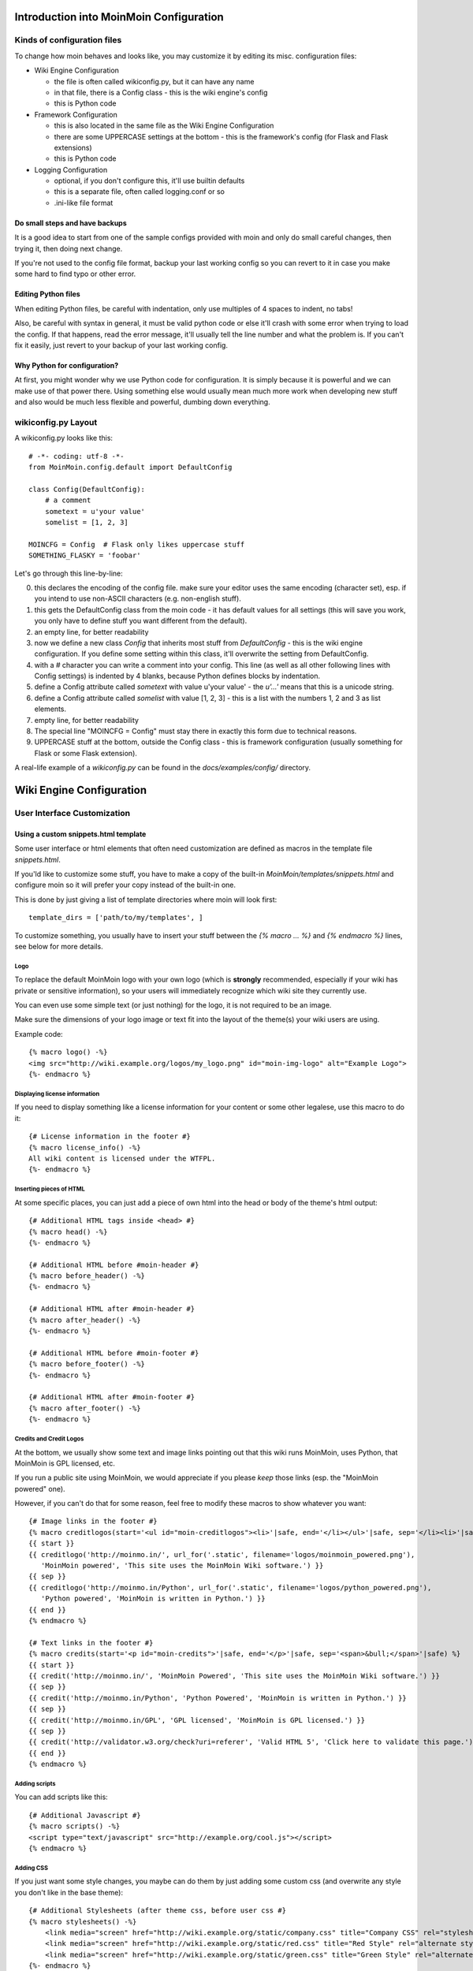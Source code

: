 ========================================
Introduction into MoinMoin Configuration
========================================
Kinds of configuration files
============================
To change how moin behaves and looks like, you may customize it by editing
its misc. configuration files:

* Wiki Engine Configuration

  - the file is often called wikiconfig.py, but it can have any name
  - in that file, there is a Config class - this is the wiki engine's config
  - this is Python code

* Framework Configuration
  
  - this is also located in the same file as the Wiki Engine Configuration
  - there are some UPPERCASE settings at the bottom - this is the framework's
    config (for Flask and Flask extensions)
  - this is Python code

* Logging Configuration

  - optional, if you don't configure this, it'll use builtin defaults
  - this is a separate file, often called logging.conf or so
  - .ini-like file format

Do small steps and have backups
-------------------------------
It is a good idea to start from one of the sample configs provided with moin
and only do small careful changes, then trying it, then doing next change.

If you're not used to the config file format, backup your last working config
so you can revert to it in case you make some hard to find typo or other error.

Editing Python files
--------------------
When editing Python files, be careful with indentation, only use multiples of
4 spaces to indent, no tabs!

Also, be careful with syntax in general, it must be valid python code or else
it'll crash with some error when trying to load the config. If that happens,
read the error message, it'll usually tell the line number and what the problem
is. If you can't fix it easily, just revert to your backup of your last working
config.

Why Python for configuration?
-----------------------------
At first, you might wonder why we use Python code for configuration. It is
simply because it is powerful and we can make use of that power there.
Using something else would usually mean much more work when developing new
stuff and also would be much less flexible and powerful, dumbing down
everything.

wikiconfig.py Layout
====================

A wikiconfig.py looks like this::

 # -*- coding: utf-8 -*-
 from MoinMoin.config.default import DefaultConfig

 class Config(DefaultConfig):
     # a comment
     sometext = u'your value'
     somelist = [1, 2, 3]

 MOINCFG = Config  # Flask only likes uppercase stuff
 SOMETHING_FLASKY = 'foobar'

Let's go through this line-by-line:

0. this declares the encoding of the config file. make sure your editor uses
   the same encoding (character set), esp. if you intend to use non-ASCII
   characters (e.g. non-english stuff).
1. this gets the DefaultConfig class from the moin code - it has default
   values for all settings (this will save you work, you only have to define
   stuff you want different from the default).
2. an empty line, for better readability
3. now we define a new class `Config` that inherits most stuff from
   `DefaultConfig` - this is the wiki engine configuration. If you define some
   setting within this class, it'll overwrite the setting from DefaultConfig.
4. with a `#` character you can write a comment into your config. This line (as
   well as all other following lines with Config settings) is indented by 4
   blanks, because Python defines blocks by indentation.
5. define a Config attribute called `sometext` with value u'your value' -
   the `u'...'` means that this is a unicode string.
6. define a Config attribute called `somelist` with value [1, 2, 3] - this is
   a list with the numbers 1, 2 and 3 as list elements.
7. empty line, for better readability
8. The special line "MOINCFG = Config" must stay there in exactly this form due to
   technical reasons.
9. UPPERCASE stuff at the bottom, outside the Config class - this is framework
   configuration (usually something for Flask or some Flask extension).

A real-life example of a `wikiconfig.py` can be found in the
`docs/examples/config/` directory.

=========================
Wiki Engine Configuration
=========================

User Interface Customization
============================

Using a custom snippets.html template
-------------------------------------
Some user interface or html elements that often need customization are
defined as macros in the template file `snippets.html`.

If you'ld like to customize some stuff, you have to make a copy of the built-in
`MoinMoin/templates/snippets.html` and configure moin so it will prefer your
copy instead of the built-in one.

This is done by just giving a list of template directories where moin will
look first::

    template_dirs = ['path/to/my/templates', ]

To customize something, you usually have to insert your stuff between the
`{% macro ... %}` and `{% endmacro %}` lines, see below for more details.

Logo
~~~~
To replace the default MoinMoin logo with your own logo (which is **strongly**
recommended, especially if your wiki has private or sensitive information),
so your users will immediately recognize which wiki site they currently use.

You can even use some simple text (or just nothing) for the logo, it is not
required to be an image.

Make sure the dimensions of your logo image or text fit into the layout of
the theme(s) your wiki users are using.

Example code::

    {% macro logo() -%}
    <img src="http://wiki.example.org/logos/my_logo.png" id="moin-img-logo" alt="Example Logo">
    {%- endmacro %}

Displaying license information
~~~~~~~~~~~~~~~~~~~~~~~~~~~~~~
If you need to display something like a license information for your content or
some other legalese, use this macro to do it::

    {# License information in the footer #}
    {% macro license_info() -%}
    All wiki content is licensed under the WTFPL.
    {%- endmacro %}

Inserting pieces of HTML
~~~~~~~~~~~~~~~~~~~~~~~~
At some specific places, you can just add a piece of own html into the
head or body of the theme's html output::

    {# Additional HTML tags inside <head> #}
    {% macro head() -%}
    {%- endmacro %}

    {# Additional HTML before #moin-header #}
    {% macro before_header() -%}
    {%- endmacro %}

    {# Additional HTML after #moin-header #}
    {% macro after_header() -%}
    {%- endmacro %}

    {# Additional HTML before #moin-footer #}
    {% macro before_footer() -%}
    {%- endmacro %}

    {# Additional HTML after #moin-footer #}
    {% macro after_footer() -%}
    {%- endmacro %}

Credits and Credit Logos
~~~~~~~~~~~~~~~~~~~~~~~~
At the bottom, we usually show some text and image links pointing out that
this wiki runs MoinMoin, uses Python, that MoinMoin is GPL licensed, etc.

If you run a public site using MoinMoin, we would appreciate if you please
*keep* those links (esp. the "MoinMoin powered" one).

However, if you can't do that for some reason, feel free to modify these
macros to show whatever you want::

    {# Image links in the footer #}
    {% macro creditlogos(start='<ul id="moin-creditlogos"><li>'|safe, end='</li></ul>'|safe, sep='</li><li>'|safe) %}
    {{ start }}
    {{ creditlogo('http://moinmo.in/', url_for('.static', filename='logos/moinmoin_powered.png'),
       'MoinMoin powered', 'This site uses the MoinMoin Wiki software.') }}
    {{ sep }}
    {{ creditlogo('http://moinmo.in/Python', url_for('.static', filename='logos/python_powered.png'),
       'Python powered', 'MoinMoin is written in Python.') }}
    {{ end }}
    {% endmacro %}

    {# Text links in the footer #}
    {% macro credits(start='<p id="moin-credits">'|safe, end='</p>'|safe, sep='<span>&bull;</span>'|safe) %}
    {{ start }}
    {{ credit('http://moinmo.in/', 'MoinMoin Powered', 'This site uses the MoinMoin Wiki software.') }}
    {{ sep }}
    {{ credit('http://moinmo.in/Python', 'Python Powered', 'MoinMoin is written in Python.') }}
    {{ sep }}
    {{ credit('http://moinmo.in/GPL', 'GPL licensed', 'MoinMoin is GPL licensed.') }}
    {{ sep }}
    {{ credit('http://validator.w3.org/check?uri=referer', 'Valid HTML 5', 'Click here to validate this page.') }}
    {{ end }}
    {% endmacro %}

Adding scripts
~~~~~~~~~~~~~~
You can add scripts like this::

    {# Additional Javascript #}
    {% macro scripts() -%}
    <script type="text/javascript" src="http://example.org/cool.js"></script>
    {% endmacro %}

Adding CSS
~~~~~~~~~~
If you just want some style changes, you maybe can do them by just adding
some custom css (and overwrite any style you don't like in the base theme)::

    {# Additional Stylesheets (after theme css, before user css #}
    {% macro stylesheets() -%}
        <link media="screen" href="http://wiki.example.org/static/company.css" title="Company CSS" rel="stylesheet" />
        <link media="screen" href="http://wiki.example.org/static/red.css" title="Red Style" rel="alternate stylesheet" />
        <link media="screen" href="http://wiki.example.org/static/green.css" title="Green Style" rel="alternate stylesheet" />
    {%- endmacro %}

You can either just add some normal css stylesheet or add a choice of alternate
stylesheets.

See:

* `CSS media types <http://www.w3.org/TR/CSS2/media.html>`_
* `Alternate Stylesheets <http://www.alistapart.com/articles/alternate/>`_

A good way to test a stylesheet is to first use it as user CSS before you
configure it for everybody.

Please note that `stylesheets` will be included no matter what theme the wiki
user has selected, so maybe either only do changes applying to all available
themes or force all users to use same theme, so that your CSS applies
correctly.

Displaying user avatars
~~~~~~~~~~~~~~~~~~~~~~~
Optionally, moin can display avatar images for the users, using gravatar.com
service. To enable it, use::

    user_use_gravatar = True

Please note that using the gravatar service has some privacy issues::

* to register your image for your email at gravatar.com, you need to give them
  your email address (same as you use in your wiki user profile).
* we try to avoid exposing the referrer URL to gravatar.com, but this only
  works if your browser correctly implements rel="noreferrer". If it does not,
  your wiki item URLs will be exposed, so they will roughly know which people
  read or work on which wiki items.

XStatic Packages
----------------
`XStatic <http://readthedocs.org/projects/xstatic>`_ is a packaging standard 
to package external (often 3rd party) static files as a python package. 
So they are easily usable on all operating systems, 
with any package management system or even without one.

In many cases, those external static files are maintained by someone else (like jQuery
javascript library or even much bigger js libraries or applications) and we
definitely do not want to merge them into our project.

For MoinMoin we require the following XStatic Packages in setup.py:

* `jquery <http://pypi.python.org/pypi/XStatic-jQuery>`_
  for jquery lib functions loaded in the template file base.html

* `jquery_file_upload <http://pypi.python.org/pypi/XStatic-jQuery-File-Upload>`_
  loaded in the template file of index view. It allows to upload many files at once.

* `ckeditor <http://pypi.python.org/pypi/XStatic-CKEditor>`_
  used in template file modify_text_html. A WYSIWYG editor similar to word processing 
  desktop editing applications.

* `svgweb <http://pypi.python.org/pypi/XStatic-svgweb>`_
  used at base.html for enabling SVG support on many browsers.

* `svgedit_moin <http://pypi.python.org/pypi/XStatic-svg-edit-moin>`_
  is loaded at template modify_svg-edit. It is a fast, web-based, Javascript-driven
  SVG editor.

* `twikidraw_moin <http://pypi.python.org/pypi/XStatic-TWikiDraw-moin>`_
  a Java applet loaded from template file of modify_twikidraw. It is a simple drawing editor.
  
* `anywikidraw <http://pypi.python.org/pypi/XStatic-AnyWikiDraw>`_
  a Java applet loaded from template file of modify_anywikidraw. It can be used for 
  editing of drawings and diagrams on items.

* `jquery_multi_download <http://pypi.python.org/pypi/XStatic-multiDownload>`_
  used in the template of index view for multiple parallel downloads.


These packages are imported in wikiconfig by ::

    from xstatic.main import XStatic
    mod_names = ['jquery', 'jquery_file_upload', 'ckeditor',
                 'svgweb', 'svgedit_moin', 'twikidraw_moin',
                 'anywikidraw', 'jquery_multi_download', ]
    pkg = __import__('xstatic.pkg', fromlist=mod_names)
    for mod_name in mod_names:
        mod = getattr(pkg, mod_name)
        xs = XStatic(mod, root_url='/static', provider='local', protocol='http')
        serve_files.update([(xs.name, xs.base_dir)])

In a template file you access the files of such a package by its module name ::

    url_for('serve.files', name='the mod name', filename='the file to load')

Adding XStatic Packages
-----------------------

The following example shows how you can enable the additional package 
`XStatic-MathJax <http://pypi.python.org/pypi/XStatic-MathJax>`_ which is 
used for mathml or latex formulas in items content.

Just *pip install xstatic-mathjax* add the name 'mathjax' to mod_names in wikiconfig
and add the required fragment in base.html::

    <script type="text/x-mathjax-config">
    MathJax.Hub.Config({
        extensions: ["tex2jax.js"],
        jax: ["input/TeX","output/HTML-CSS"],
        tex2jax: {inlineMath: [["$","$"],["\\(","\\)"]]}
    });
    </script>
    <script src="{{ url_for('serve.files', name='mathjax', filename='MathJax.js') }}"></script>


Custom Themes
-------------
In case you want to do major changes to how MoinMoin looks like (so just
changing snippets or CSS is not enough), you could also write your own theme.

Be warned: doing this is a long-term thing, you don't just have to write it,
but you'll also have to maintain and update it. Thus, we suggest you try
living with the built-in themes or collaborate with the MoinMoin core and
other interested developers on the internet.

A few well-made, well-maintained and widespread themes are much better than
lots of the opposite.

.. todo::

   Add more details about custom themes


Authentication
==============
MoinMoin uses a configurable `auth` list of authenticators, so the admin can
configure whatever he likes to allow for authentication. Moin processes this
list from left to right.

Each authenticator is an instance of some specific class, configuration of
the authenticators usually works by giving them keyword arguments. Most have
reasonable defaults, though.

MoinAuth
--------
This is the default authentication moin uses if you don't configure something
else. The user logs in by filling out the login form with username and
password, moin compares the password hash against the one stored in the user's
profile and if both match, the user is authenticated::

    from MoinMoin.auth import MoinAuth
    auth = [MoinAuth()]  # this is the default!

HTTPAuthMoin
------------
With HTTPAuthMoin moin does http basic auth all by itself (without help of
the web server)::

    from MoinMoin.auth.http import HTTPAuthMoin
    auth = [HTTPAuthMoin(autocreate=True)]

If configured like that, moin will request authentication by emitting a
http header. Browsers then usually show some login dialogue to the user,
asking for username and password. Both then gets transmitted to moin and it
is compared against the password hash stored in the user's profile.

Note: when HTTPAuthMoin is used, the browser will show that login dialogue, so
users must login to use the wiki.

GivenAuth
---------
With GivenAuth moin relies on the webserver doing the authentication and giving
the result to moin (usually via environment variable REMOTE_USER)::

    from MoinMoin.auth import GivenAuth
    auth = [GivenAuth(autocreate=True, coding='utf-8')]

Using this has some pros and cons:

* you can use lots of authentication extensions available for your web server
* but the only information moin will get (via REMOTE_USER) is the authenticated
  user's name, nothing else. So, e.g. for LDAP/AD, you won't get additional
  stuff stored in the LDAP directory.
* all the stuff you won't get (but you need) will need to be manually stored
  and updated in the user's profile (e.g. the user's email address, etc.)

Please note that you must give the correct coding (character set) so that moin
can decode the username to unicode, if necessary. For environment variables
like REMOTE_USER, the coding might depend on your operating system.

If you do not know the correct coding, try: 'utf-8', 'iso-8859-1', ...

.. todo::

   add the usual coding(s) for some platforms (like windows)

To try it out, change configuration, restart moin and then use some non-ASCII
username (like with german umlauts or accented characters). If moin does not
crash (log a Unicode Error), you have likely found the correct coding.

OpenID
------
With OpenID moin can re-use the authentication done by some OpenID provider
(like Google, Yahoo, Microsoft or others)::

    from MoinMoin.auth.openidrp import OpenIDAuth
    auth = [OpenIDAuth()]

By default OpenID authentication accepts all OpenID providers. If you
like, you can configure what providers to allow (which ones you want to trust)
by adding their URLs to the trusted_providers keyword of OpenIDAuth. If left
empty, moin will allow all providers::

    # Allow google profile OpenIDs only:
    auth = [OpenIDAuth(trusted_providers=['https://www.google.com/accounts/o8/ud?source=profiles'])]

To be able to log in with OpenID, the user needs to have his OpenID stored
in his user profile.

LDAPAuth
--------
With LDAPAuth you can authenticate users against a LDAP directory or MS Active Directory service.

LDAPAuth with single LDAP server
~~~~~~~~~~~~~~~~~~~~~~~~~~~~~~~~
This example shows how to use it with a single LDAP/AD server::

    from MoinMoin.auth.ldap_login import LDAPAuth
    ldap_common_arguments = dict(
        # the values shown below are the DEFAULT values (you may remove them if you are happy with them),
        # the examples shown in the comments are typical for Active Directory (AD) or OpenLDAP.
        bind_dn='',  # We can either use some fixed user and password for binding to LDAP.
                     # Be careful if you need a % char in those strings - as they are used as
                     # a format string, you have to write %% to get a single % in the end.
                     #bind_dn = 'binduser@example.org' # (AD)
                     #bind_dn = 'cn=admin,dc=example,dc=org' # (OpenLDAP)
                     #bind_pw = 'secret'
                     # or we can use the username and password we got from the user:
                     #bind_dn = '%(username)s@example.org' # DN we use for first bind (AD)
                     #bind_pw = '%(password)s' # password we use for first bind
                     # or we can bind anonymously (if that is supported by your directory).
                     # In any case, bind_dn and bind_pw must be defined.
        bind_pw='',
        base_dn='',  # base DN we use for searching
                     #base_dn = 'ou=SOMEUNIT,dc=example,dc=org'
        scope=2, # scope of the search we do (2 == ldap.SCOPE_SUBTREE)
        referrals=0, # LDAP REFERRALS (0 needed for AD)
        search_filter='(uid=%(username)s)',  # ldap filter used for searching:
                                             #search_filter = '(sAMAccountName=%(username)s)' # (AD)
                                             #search_filter = '(uid=%(username)s)' # (OpenLDAP)
                                             # you can also do more complex filtering like:
                                             # "(&(cn=%(username)s)(memberOf=CN=WikiUsers,OU=Groups,DC=example,DC=org))"
        # some attribute names we use to extract information from LDAP (if not None,
        # if None, the attribute won't be extracted from LDAP):
        givenname_attribute=None, # often 'givenName' - ldap attribute we get the first name from
        surname_attribute=None, # often 'sn' - ldap attribute we get the family name from
        aliasname_attribute=None, # often 'displayName' - ldap attribute we get the aliasname from
        email_attribute=None, # often 'mail' - ldap attribute we get the email address from
        email_callback=None, # callback function called to make up email address
        coding='utf-8', # coding used for ldap queries and result values
        timeout=10, # how long we wait for the ldap server [s]
        start_tls=0, # usage of Transport Layer Security 0 = No, 1 = Try, 2 = Required
        tls_cacertdir=None,
        tls_cacertfile=None,
        tls_certfile=None,
        tls_keyfile=None,
        tls_require_cert=0, # 0 == ldap.OPT_X_TLS_NEVER (needed for self-signed certs)
        bind_once=False, # set to True to only do one bind - useful if configured to bind as the user on the first attempt
        autocreate=True, # set to True to automatically create/update user profiles
        report_invalid_credentials=True, # whether to emit "invalid username or password" msg at login time or not
    )

    ldap_authenticator1 = LDAPAuth(
        server_uri='ldap://localhost',  # ldap / active directory server URI
                                        # use ldaps://server:636 url for ldaps,
                                        # use  ldap://server for ldap without tls (and set start_tls to 0),
                                        # use  ldap://server for ldap with tls (and set start_tls to 1 or 2).
        name='ldap1',  # unique name for the ldap server, e.g. 'ldap_pdc' and 'ldap_bdc' (or 'ldap1' and 'ldap2')
        **ldap_common_arguments  # expand the common arguments
    )

    auth = [ldap_authenticator1, ] # this is a list, you may have multiple ldap authenticators
                                   # as well as other authenticators

    # customize user preferences (optional, see MoinMoin/config/multiconfig for internal defaults)
    # you maybe want to use user_checkbox_remove, user_checkbox_defaults, user_form_defaults,
    # user_form_disable, user_form_remove.

LDAPAuth with two LDAP servers
~~~~~~~~~~~~~~~~~~~~~~~~~~~~~~
This example shows how to use it with a two LDAP/AD servers (like e.g. a primary
and backup domain controller)::

    # ... same stuff as for single server (except the line with "auth =") ...
    ldap_authenticator2 = LDAPAuth(
        server_uri='ldap://otherldap',  # ldap / active directory server URI for second server
        name='ldap2',
        **ldap_common_arguments
    )

    auth = [ldap_authenticator1, ldap_authenticator2, ]

AuthLog
-------
AuthLog is no real authenticator in the sense that it authenticates (logs in) or
deauthenticates (logs out) users, it is just passively logging informations for
authentication debugging::

    from MoinMoin.auth import MoinAuth
    from MoinMoin.auth.log import AuthLog
    auth = [MoinAuth(), AuthLog(), ]

Example logging output::

 2011-02-05 16:35:00,229 INFO MoinMoin.auth.log:22 login: user_obj=<MoinMoin.user.User at 0x90a0f0c name:u'ThomasWaldmann' valid:1> kw={'username': u'ThomasWaldmann', 'openid': None, 'attended': True, 'multistage': None, 'login_password': u'secret', 'login_username': u'ThomasWaldmann', 'password': u'secret', 'login_submit': u''}
 2011-02-05 16:35:04,716 INFO MoinMoin.auth.log:22 session: user_obj=<MoinMoin.user.User at 0x90a0f6c name:u'ThomasWaldmann' valid:1> kw={}
 2011-02-05 16:35:06,294 INFO MoinMoin.auth.log:22 logout: user_obj=<MoinMoin.user.User at 0x92b5d4c name:u'ThomasWaldmann' valid:False> kw={}
 2011-02-05 16:35:06,328 INFO MoinMoin.auth.log:22 session: user_obj=None kw={}

Note: there are sensitive informations like usernames and passwords in this
log output. Make sure you only use this for testing and delete the logs when
done.

SMBMount
--------
SMBMount is no real authenticator in the sense that it authenticates (logs in)
or deauthenticates (logs out) users. It just catches the username and password
and uses them to mount a SMB share as this user.

SMBMount is only useful for very special applications, e.g. in combination
with the fileserver storage backend::

    from MoinMoin.auth.smb_mount import SMBMount

    smbmounter = SMBMount(
        # you may remove default values if you are happy with them
        # see man mount.cifs for details
        server='smb.example.org',  # (no default) mount.cifs //server/share
        share='FILESHARE',  # (no default) mount.cifs //server/share
        mountpoint_fn=lambda username: u'/mnt/wiki/%s' % username,  # (no default) function of username to determine the mountpoint
        dir_user='www-data',  # (no default) username to get the uid that is used for mount.cifs -o uid=...
        domain='DOMAIN',  # (no default) mount.cifs -o domain=...
        dir_mode='0700',  # (default) mount.cifs -o dir_mode=...
        file_mode='0600',  # (default) mount.cifs -o file_mode=...
        iocharset='utf-8',  # (default) mount.cifs -o iocharset=... (try 'iso8859-1' if default does not work)
        coding='utf-8',  # (default) encoding used for username/password/cmdline (try 'iso8859-1' if default does not work)
        log='/dev/null',  # (default) logfile for mount.cifs output
    )

    auth = [....., smbmounter]  # you need a real auth object in the list before smbmounter

    smb_display_prefix = u"S:"  # where //server/share is usually mounted for your windows users (display purposes only)

.. todo::

   check if SMBMount still works as documented


Transmission security
=====================
Credentials
-----------
Some of the authentication methods described above will transmit credentials
(like usernames and password) in unencrypted form:

* MoinAuth: when the login form contents are transmitted to moin, they contain
  username and password in cleartext.
* HTTPAuthMoin: your browser will transfer username and password in a encoded
  (but NOT encrypted) form with EVERY request (it uses http basic auth).
* GivenAuth: please check the potential security issues of the authentication
  method used by your web server. For http basic auth please see HTTPAuthMoin.
* OpenID: please check yourself.

Contents
--------
http transmits everything in cleartext (not encrypted).

Encryption
----------
Transmitting unencrypted credentials or contents is a serious issue in many
scenarios.

We recommend you make sure connections are encrypted, like with https or VPN
or an ssh tunnel.

For public wikis with very low security / privacy needs, it might not be needed
to encrypt their content transmissions, but there is still an issue for the
credential transmissions.

When using unencrypted connections, wiki users are advised to make sure they
use unique credentials (== not reusing passwords that are also used for other
stuff).


Password security
=================
Password strength
-----------------
As you might know, many users are bad at choosing reasonable passwords and some
are tempted to use passwords like 123456 everywhere.

To help the users choose reasonable passwords, moin has a simple builtin
password checker that does some sanity checks (the checker is enabled by
default), so users don't choose too short or too easy passwords.

If you don't like this and your site has rather low security requirements,
feel free to DISABLE the checker by::

    password_checker = None # no password checking

Note that the builtin password checker only does a few very fundamental
checks, it e.g. won't forbid using a dictionary word as password.

Password storage
----------------
Moin never stores passwords in cleartext, but always as cryptographic hash
with random salt (currently ssha256 is the default).


Authorization
=============
Moin uses Access Control Lists (ACLs) to specify who is authorized to do
something.

Please note that wikis usually make much use of so-called *soft security*,
that means that they are rather open and give freedom to the users, while
providing means to revert damage in case it happens.

*Hard security* means to lock stuff so that no damage can happen.

Moin's default configuration tries to give a sane compromise of both soft
and hard security. But, depending on the situation the wiki
admin/owner/community has to deal with, you may need different settings.

So just keep in mind:

* if your wiki is rather open, you make it easy to contribute (like e.g. a
  user who is not a regular user of your wiki could fix some typos he has just
  found). But: a hostile user (or bot) also might put some spam into your wiki
  (you can revert the spam later).
* if you are rather closed (like requiring every user to first apply for an
  account and to log in before being able to do changes), you'll never get
  contributions from casual users and maybe also less from members of your
  community. But: likely you won't get spam either.
 

ACL for functions
-----------------
This ACL controls access to some specific functions / views of moin::

    # we just show the default value of acl_rights_functions for information,
    # you usually do not have to change it:
    #acl_rights_functions = ['superuser', 'notextcha', ]
    acl_functions = u'+YourName:superuser TrustedEditorGroup:notextcha'

Supported capabilities (rights):

* superuser - used for misc. administrative functions, give this only to
  highly trusted people
* notextcha - if you have TextChas enabled, users with notextcha capability
  won't get questions to answer. Give this to known and trusted users who
  regularly edit in your wiki.

ACLs for contents
-----------------
These ACLs control access to contents stored in the wiki - they are configured
per storage backend (see also there) and (optionally) in the metadata of wiki
items::

    # we just show the default value of acl_rights_contents for information,
    # you usually do not have to change it:
    #acl_rights_contents = ['read', 'write', 'create', 'destroy', 'admin', ]
    ... backend configuration ...
    ... before=u'YourName:read,write,create,destroy,admin',
    ... default=u'All:read,write,create',
    ... after=u'',
    ... hierarchic=False,

Usually, you have a `before`, `on item` or `default` and a `after` ACL which
are processed exactly in this order. The `default` ACL is only used if no ACL
is specified in the metadata of the item in question.

.. digraph:: acl_order

   rankdir=LR;
   "before" -> "item acl from metadata (if specified)" -> "after";
   "before" -> "default (otherwise)"                   -> "after";

How to use before/default/after:

* `before` is usually used to force stuff (e.g. if you want to give some
  wiki admin all permissions no matter what)
* `default` is behaviour if nothing special has been specified (no ACL in
  item metadata)
* `after` is (rarely) used to "not forget something unless otherwise specified".

When configuring content ACLs, you can choose between standard (flat) ACL
processing and hierarchic ACL processing. Hierarchic processing means that
subitems inherit ACLs from their parent items if they have no own ACL.

Note: while hierarchic ACLs are rather convenient sometimes, they make the
system more complex. You have to be very careful with potential permissions
changes happening due to changes in the hierarchy, like when you create,
rename or delete items.

Supported capabilities (rights):

* read - read content
* write - write (edit, modify) content
* create - create new items
* destroy - completely destroy revisions or items (never give this to not
  fully trusted users)
* admin - change (create, remove) ACLs for the item (never give this to not
  fully trusted users)

ACLs - special groups
---------------------
Additionally to the groups provided by the group backend(s), there are some
special group names available within ACLs:

* All - a virtual group containing every user
* Known - a virtual group containing every logged-in user
* Trusted - a virtual group containing every logged-in user, who was logged
  in by some specific "trusted" authentication methods


ACLs - basic syntax
-------------------
An ACL is a (unicode) string with one or multiple access control entries
(space separated).

An entry has:

* a left side with user and/or group names (comma separated)
* a colon ':' as separator and
* a right side with rights / capabilities (comma separated).

An ACL is processed from left to right, first left-side match counts.

Example::

    u"SuperMan:read,write,create,destroy,admin All:read,write"

If "SuperMan" is currently logged in and moin processes this ACL, it'll find
a name match in the first entry. If moin wants to know whether he may destroy,
the answer will be "yes", as destroy is one of the capabilities/rights listed
on the right side of this entry.

If "JoeDoe" is currently logged in and moin processes this ACL, the first entry
won't match, so moin will proceed left-to-right and look at the second entry.
Here we have the special group name "All" (and JoeDoe obviously is a member of
this group), so we have a match here.
If moin wants to know whether he may destroy, the answer will be "no", as
destroy is not listed on the right side of this entry. If moin wants to know
whether he may write, the answer will be "yes".

Notes:

* As a consequence of the left-to-right and first-match-counts processing,
  you must order ACL entries so that the more specific ones (like for
  "SuperMan") are left of the less specific ones.
  Usually you want this order:

  1) usernames
  2) special groups
  3) more general groups
  4) Trusted
  5) Known
  6) All

* Do not put any spaces into an ACL entry (except if it is part of a user or
  group name)

* A right that is not explicitly given by an applicable ACL is denied.

* For most ACLs there are builtin defaults, which give some rights.

ACLs - entry prefixes
---------------------
To make the system more flexible, there are also two ACL entry modifiers: the prefixes '+' and '-'.

If you use them, matches will have to be left-side *and* right-side (otherwise
it will just continue with the next entry).

'+' means to give the permission(s) specified on the right side.

'-' means to deny the permission(s) specified on the right side.

Example::

    u"+SuperMan:create,destroy,admin -Idiot:write All:read,write"

If "SuperMan" is currently logged in and moin wants to know whether he may
destroy, it'll find a match in the first entry (name matches *and* permission
in question matches). As the prefix is '+', the answer is "yes".
If moin wants to know whether he may write, the first entry will not match
on both sides, so moin will proceed and look at the second entry. It doesn't
match, so it'll look at the third entry. Of course "SuperMan" is a member of
group "All", so we have a match here. As "write" is listed on the right side,
the answer will be "yes".

If "Idiot" is currently logged in and moin wants to know whether he may write,
it'll find no match in the first entry, but the second entry will match. As
the prefix is '-', the answer will be "no" (and it will not even proceed and
look at the third entry).

Notes:

* you usually use these modifiers if most of the rights shall be as specified
  later, but a special user or group should be treated slightly different for
  a few special rights.

ACLs - Default entry
--------------------
There is a special ACL entry "Default" which expands itself in-place to the
default ACL.

This is useful if e.g. for some items you mostly want the default ACL, but
with a slight modification - but you don't want to type in the default ACL
all the time (and you also want to be able to change the default ACL without
having to edit lots of items).

Example::

    u"-NotThisGuy:write Default"

This will behave as usual, except that "NotThisGuy" will never be given write
permission.


Anti-Spam
=========
TextChas
--------

A TextCHA is a pure text alternative to ''CAPTCHAs''. MoinMoin uses it to
prevent wiki spamming and it has proven to be very effective.

Features:

* when registering a user or saving an item, ask a random question
* match the given answer against a regular expression
* q and a can be configured in the wiki config
* multi language support: a user gets a textcha in his language or in
  language_default or in English (depending on availability of questions and
  answers for the language)

TextCha Configuration
~~~~~~~~~~~~~~~~~~~~~

Tips for configuration:

* have 1 word / 1 number answers
* ask questions that normal users of your site are likely to be able to answer
* do not ask too hard questions
* do not ask "computable" questions, like "1+1" or "2*3"
* do not ask too common questions
* do not share your questions with other sites / copy questions from other
  sites (or spammers might try to adapt to this) 
* you should at least give textchas for 'en' (or for your language_default, if
  that is not 'en') as this will be used as fallback if MoinMoin does not find
  a textcha in the user's language

In your wiki config, do something like this::

    textchas = {
        'en': { # silly english example textchas (do not use them!)
                u"Enter the first 9 digits of Pi.": ur"3\.14159265",
                u"What is the opposite of 'day'?": ur"(night|nite)",
                # ...
        },
        'de': { # some german textchas
                u"Gib die ersten 9 Stellen von Pi ein.": ur"3\.14159265",
                u"Was ist das Gegenteil von 'Tag'?": ur"nacht",
                # ...
        },
        # you can add more languages if you like
    }


Note that users with 'notextcha' ACL capability won't get TextChas to answer.


Secrets
=======
Moin uses secrets (just use a long random strings, don't reuse any of your
passwords) to encrypt or cryptographically sign some stuff like:

* textchas
* tickets

Don't use the strings shown below, they are NOT secret as they are part of the
moin documentation - make up your own secrets::

    secrets = {
        'security/textcha': 'kjenrfiefbeiaosx5ianxouanamYrnfeorf',
        'security/ticket': 'asdasdvarebtZertbaoihnownbrrergfqe3r',
    }

If you don't configure these secrets, moin will detect this and reuse Flask's
SECRET_KEY for all secrets it needs.


Groups and Dicts
================
Moin can get group and dictionary information from some supported backends
(like the wiki configuration or wiki items).

A group is just a list of unicode names. It can be used for any application,
one application is defining user groups for usage in ACLs.

A dict is a mapping of unicode keys to unicode values. It can be used for any
application, currently it is not used by moin itself.

Group backend configuration
---------------------------
WikiGroups backend gets groups from wiki items and is used by default::

    def groups(self, request):
        from MoinMoin.datastruct import WikiGroups
        return WikiGroups(request)

ConfigGroups uses groups defined in the configuration file::

    def groups(self, request):
        from MoinMoin.datastruct import ConfigGroups
        # Groups are defined here.
        groups = {u'EditorGroup': [u'AdminGroup', u'John', u'JoeDoe', u'Editor1'],
                  u'AdminGroup': [u'Admin1', u'Admin2', u'John']}
        return ConfigGroups(request, groups)

CompositeGroups to use both ConfigGroups and WikiGroups backends::

    def groups(self, request):
        from MoinMoin.datastruct import ConfigGroups, WikiGroups, CompositeGroups
        groups = {u'EditorGroup': [u'AdminGroup', u'John', u'JoeDoe', u'Editor1'],
                  u'AdminGroup': [u'Admin1', u'Admin2', u'John']}

        # Here ConfigGroups and WikiGroups backends are used.
        # Note that order matters! Since ConfigGroups backend is mentioned first
        # EditorGroup will be retrieved from it, not from WikiGroups.
        return CompositeGroups(request,
                               ConfigGroups(request, groups),
                               WikiGroups(request))


Dict backend configuration
--------------------------

WikiDicts backend gets dicts from wiki items and is used by default::

    def dicts(self, request):
        from MoinMoin.datastruct import WikiDicts
        return WikiDicts(request)

ConfigDicts backend uses dicts defined in the configuration file::

    def dicts(self, request):
        from MoinMoin.datastruct import ConfigDicts
        dicts = {u'OneDict': {u'first_key': u'first item',
                              u'second_key': u'second item'},
                 u'NumbersDict': {u'1': 'One',
                                  u'2': 'Two'}}
        return ConfigDicts(request, dicts)

CompositeDicts to use both ConfigDicts and WikiDicts::

    def dicts(self, request):
        from MoinMoin.datastruct import ConfigDicts, WikiDicts, CompositeDicts
        dicts = {u'OneDict': {u'first_key': u'first item',
                              u'second_key': u'second item'},
                 u'NumbersDict': {u'1': 'One',
                                  u'2': 'Two'}}
        return CompositeDicts(request,
                              ConfigDicts(request, dicts),
                              WikiDicts(request))


Storage
=======
MoinMoin supports storage backends for different ways of storing wiki items.

Setup of storage is rather complex and layered, involving:

* a router middleware that dispatches parts of the namespace to the respective
  backend
* ACL checking middlewares that make sure nobody accesses something he is not
  authorized to access
* Indexing mixin that indexes some data automatically on commit, so items can
  be selected / retrieved faster.
* storage backends that really store wiki items somewhere

create_simple_mapping
---------------------
This is a helper function to make storage setup easier - it helps you to:

* create a simple setup that uses 3 storage backends internally for these
  parts of the namespace:

  - content
  - userprofiles
* to configure ACLs protecting these parts of the namespace
* to setup a router middleware that dispatches to these parts of the namespace
* to setup a indexing mixin that maintains an index

Call it like::

    from MoinMoin.storage import create_simple_mapping

    namespace_mapping, acl_mapping = create_simple_mapping(
        uri=...,
        content_acl=dict(before=...,
                         default=...,
                         after=...,
                         hierarchic=..., ),
        user_profile_acl=dict(before=...,
                              default=...,
                              after=..., ),
    )

The `uri` depends on the kind of storage backend and stores you want to use
(see below). Usually it is a URL-like string that looks like::

    stores:fs:/srv/mywiki/%(nsname)s/%(kind)s
    
`stores` is the name of the backend, followed by a colon, followed by a store
specification. `fs` is the name of the store, followed by a specification
that makes sense for the fs (filesystem) store (== a path with placeholders).

`%(nsname)s` placeholder will be replaced 'content' or 'userprofiles' for
the respective backend. `%(kind)s` will be replaced by 'meta' or 'data'
later.

In this case, the mapping created will look like this:

+----------------+-----------------------------+
| Namespace part | Filesystem path for storage |
+----------------+-----------------------------+
| /              | /srv/mywiki/content/        |
+----------------+-----------------------------+
| /UserProfiles/ | /srv/mywiki/userprofiles/   |
+----------------+-----------------------------+

`content_acl` and `user_profile_acl` are dictionaries specifying the ACLs for
this part of the namespace (normal content, user profiles).
See the docs about ACLs.

protecting middleware
---------------------
Features:

* protects access to lower storage layers by ACLs (Access Control Lists)
* makes sure there won't be ACL security issues, even if upper layers have bugs
* if you use create_simple_mapping, you just give the ACL parameters, the
  middleware will be set up automatically by moin.

routing middleware
------------------
Features:

* dispatches storage access to different backends depending on the item name
* in POSIX terms: something fstab/mount-like
* if you use create_simple_mapping, the router middleware will be set up
  automatically by moin.

indexing middleware
-------------------
Features:

* maintains an index for important metadata values
* speeds up looking up / selecting items
* makes it possible that lower storage layers can be simpler
* the indexing middleware will be set up automatically by moin.

stores backend
--------------
This is a backend that ties together 2 stores (one for meta, one for data) to
form a backend.

fs store
--------
Features:

* stores into the filesystem
* store metadata and data into separate files/directories

Configuration::

    from MoinMoin.storage import create_simple_mapping

    data_dir = '/srv/mywiki/data'
    namespace_mapping, acl_mapping = create_simple_mapping(
        uri='stores:fs:{0}/%(nsname)s/%(kind)s'.format(data_dir),
        content_acl=dict(before=u'WikiAdmin:read,write,create,destroy',
                         default=u'All:read,write,create',
                         after=u'', ),
        user_profile_acl=dict(before=u'WikiAdmin:read,write,create,destroy',
                              default=u'',
                              after=u'', ),
    )


sqla store
----------
Features:

* stores data into a (SQL) database / table
* uses slqalchemy (without ORM) as database abstraction
* supports multiple types of databases, like:
 
  - sqlite (default, comes built-into Python)
  - postgresql
  - mysql
  - and others (see sqlalchemy docs).

`uri` for `create_simple_mapping` looks like e.g.::

    stores:sqla:sqlite:////srv/mywiki/data/mywiki_%(nsname)s.db
    stores:sqla:mysql://myuser:mypassword@localhost/mywiki_%(nsname)s
    stores:sqla:postgres://myuser:mypassword@localhost/mywiki_%(nsname)s

Please see the sqlalchemy docs about the part after `sqla:`.

Grant 'myuser' (his password: 'mypassword') full access to these databases.


kc store
--------
Features:

* uses a Kyoto Cabinet file to store
* very fast
* single-process only, local only

`uri` for `create_simple_mapping` looks like e.g.::

    stores:kc:/srv/mywiki/data/%(nsname)s_%(kind)s.kch

Please see the kyoto cabinet docs about the part after `kc:`.

If you use kc with the builtin server of moin, you must not use the reloader,
but disable it by commandline option::

  moin moin -r


kt store
--------
Features:

* uses a Kyoto Tycoon server to store
* fast
* multi-process, local or remote.

.. todo:

   add kt store configuration example


memory store
--------------
Features:

* keeps everything in RAM
* definitely not for production use
* mostly intended for testing
* if your system or the moin process crashes, you'll lose everything
* single process only

.. todo:

   add memory store configuration example


fileserver backend
------------------
Features:

* exposes a part of the filesystem as read-only wiki items

  + files will show up as wiki items

    - with 1 revision
    - with as much metadata as can be made up from the filesystem metadata
  + directories will show up as index items, listing links to their contents
* might be useful together with SMBMount pseudo-authenticator


Mail configuration
==================

Sending E-Mail
--------------
Moin can optionally send E-Mail, e.g. to:

* send out item change notifications.
* enable users to reset forgotten passwords

You need to configure some stuff before sending E-Mail can be supported::

    # the "from:" address [Unicode]
    mail_from = u"wiki <wiki@example.org>"

    # a) using a SMTP server, e.g. "mail.provider.com" (None to disable mail)
    mail_smarthost = "smtp.example.org"

    # if you need to use SMTP AUTH at your mail_smarthost:
    #mail_username = "smtp_username"
    #mail_password = "smtp_password"

    # b) alternatively to using SMTP, you can use the sendmail commandline tool:
    #mail_sendmail = "/usr/sbin/sendmail -t -i"


.. todo::

   describe more moin configuration


User E-Mail Address Verification
--------------------------------

At account creation time, Moin can require new users to verify their E-Mail
address by clicking a link that is sent to them.

Make sure that Moin is able to send E-Mails (see previous section) and add the
following to your configuration file to enable this feature::

    user_email_verification = True


=======================
Framework Configuration
=======================

Some stuff you may want to configure for Flask and its extensions (see
their docs for details)::

 # for Flask
 SECRET_KEY = 'you need to change this so it is really secret'
 DEBUG = False # use True for development only, not for public sites!
 #TESTING = False
 #SESSION_COOKIE_NAME = 'session'
 #PERMANENT_SESSION_LIFETIME = timedelta(days=31)
 #USE_X_SENDFILE = False
 #LOGGER_NAME = 'MoinMoin'
 
 # for Flask-Cache:
 #CACHE_TYPE = 'filesystem'
 #CACHE_DIR = '/path/to/flask-cache-dir'


=====================
Logging configuration
=====================

By default, logging is configured to emit output on `stderr`. This will work
OK for the builtin server (will just show on the console) or for e.g. Apache2
(will be put into error.log).

Logging is very configurable and flexible due to the use of the `logging`
module of the Python standard library.

The configuration file format is described there:

http://www.python.org/doc/current/library/logging.html#configuring-logging


There are also some logging configurations in the
`docs/examples/config/logging/` directory.

Logging configuration needs to be done very early, usually it will be done
from your adaptor script (e.g. moin.wsgi)::

    from MoinMoin import log
    log.load_config('wiki/config/logging/logfile')

You have to fix that path to use a logging configuration matching your
needs.

Please note that the logging configuration has to be a separate file (don't
try this in your wiki configuration file)!

